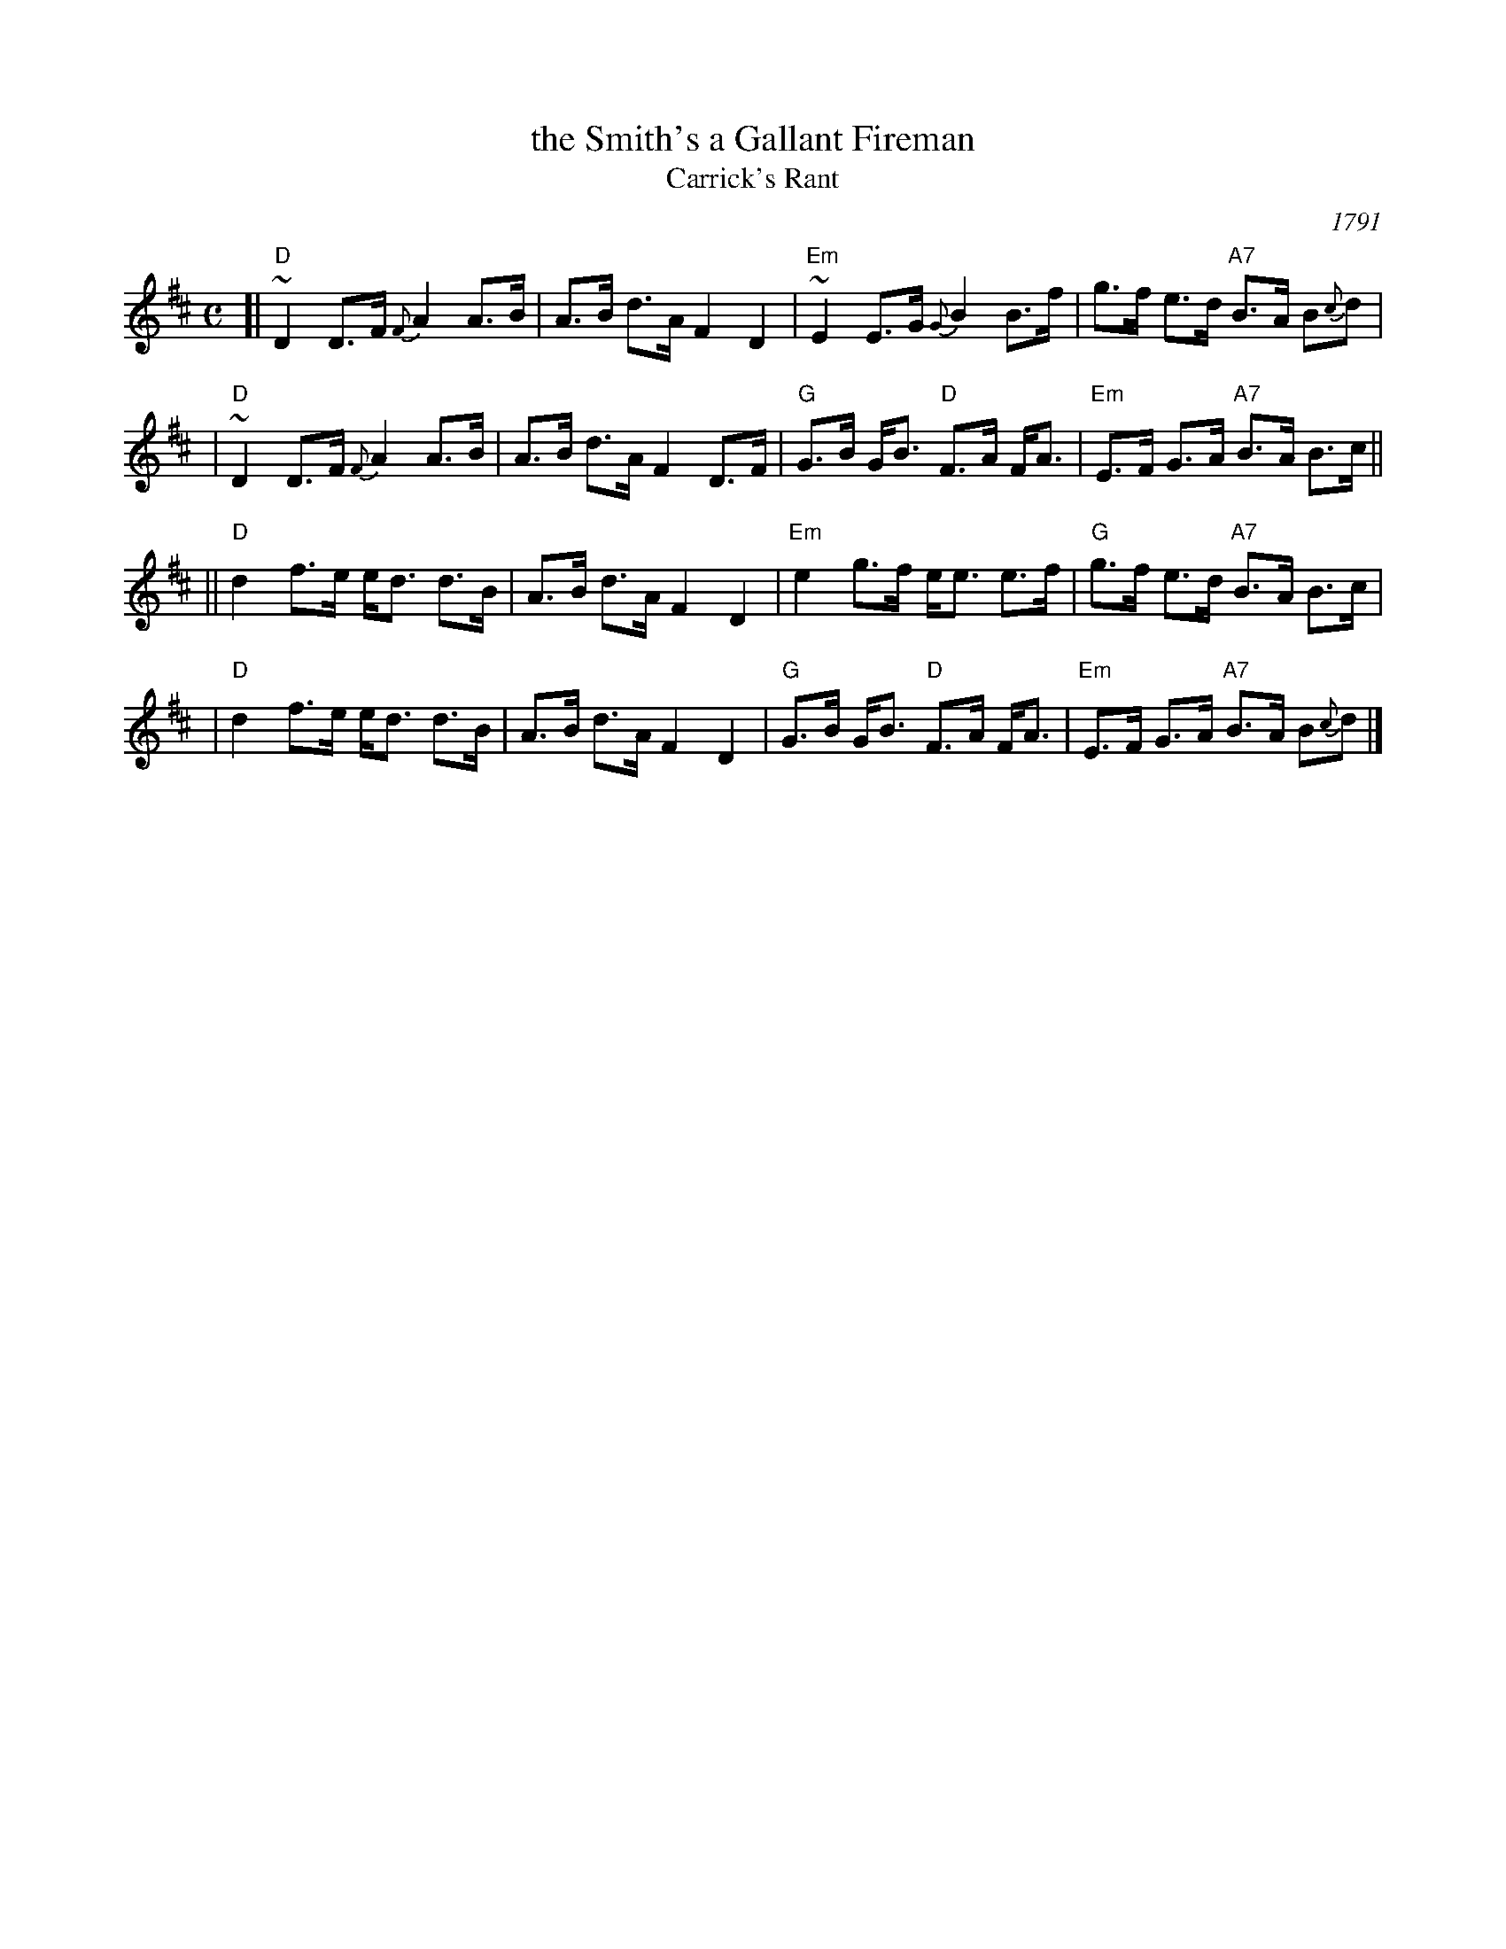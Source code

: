 X: 1
T: the Smith's a Gallant Fireman
T: Carrick's Rant
Z: John Chambers <jc:trillian.mit.edu>
N: Often attributed incorrectly to J.S.Skinner. He wrote variations, but it's an old tune.
B: John Anderson's "Second Collection of New Highland Strathspey Reels" 1791
% 4 ways to give the publication date:
O: 1791
N: Published 1791
%D: 1791
%date: 1791
%%slurgraces yes
%%graceslurs yes
B: In O'Neill's Dance Music of Ireland under the title "More Luck to Us"
B: H&C p.87 (best setting)
B: Skye p.44
B: BSFC VII-2 and I-55
B: BSFC Session Tune Book 2016 p.55
M: C
L: 1/8
K: D
[| "D"~D2 D>F {F}A2 A>B | A>B d>A F2 D2 \
 | "Em"~E2 E>G {G}B2 B>f | g>f e>d "A7"B>A B{c}d |
 | "D"~D2 D>F {F}A2 A>B | A>B d>A F2 D>F \
 | "G"G>B G<B "D"F>A F<A | "Em"E>F G>A "A7"B>A B>c ||
|| "D"d2 f>e e<d d>B | A>B d>A F2 D2 \
 | "Em"e2 g>f e<e e>f | "G"g>f e>d "A7"B>A B>c |
 | "D"d2 f>e e<d d>B | A>B d>A F2 D2 \
 | "G"G>B G<B "D"F>A F<A | "Em"E>F G>A "A7"B>A B{c}d |]
